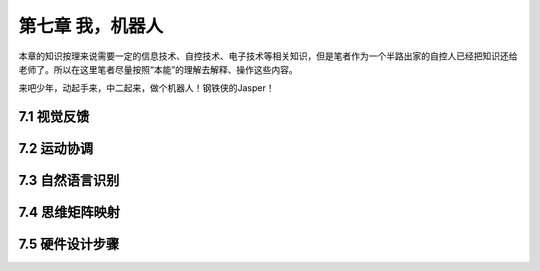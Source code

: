 ===================
第七章 我，机器人
===================

本章的知识按理来说需要一定的信息技术、自控技术、电子技术等相关知识，但是笔者作为一个半路出家的自控人已经把知识还给老师了。所以在这里笔者尽量按照“本能”的理解去解释、操作这些内容。

来吧少年，动起手来，中二起来，做个机器人！钢铁侠的Jasper！

--------------
7.1 视觉反馈
--------------

--------------
7.2 运动协调
--------------

-----------------
7.3 自然语言识别
-----------------

-----------------
7.4 思维矩阵映射 
-----------------

-----------------
7.5 硬件设计步骤
-----------------
